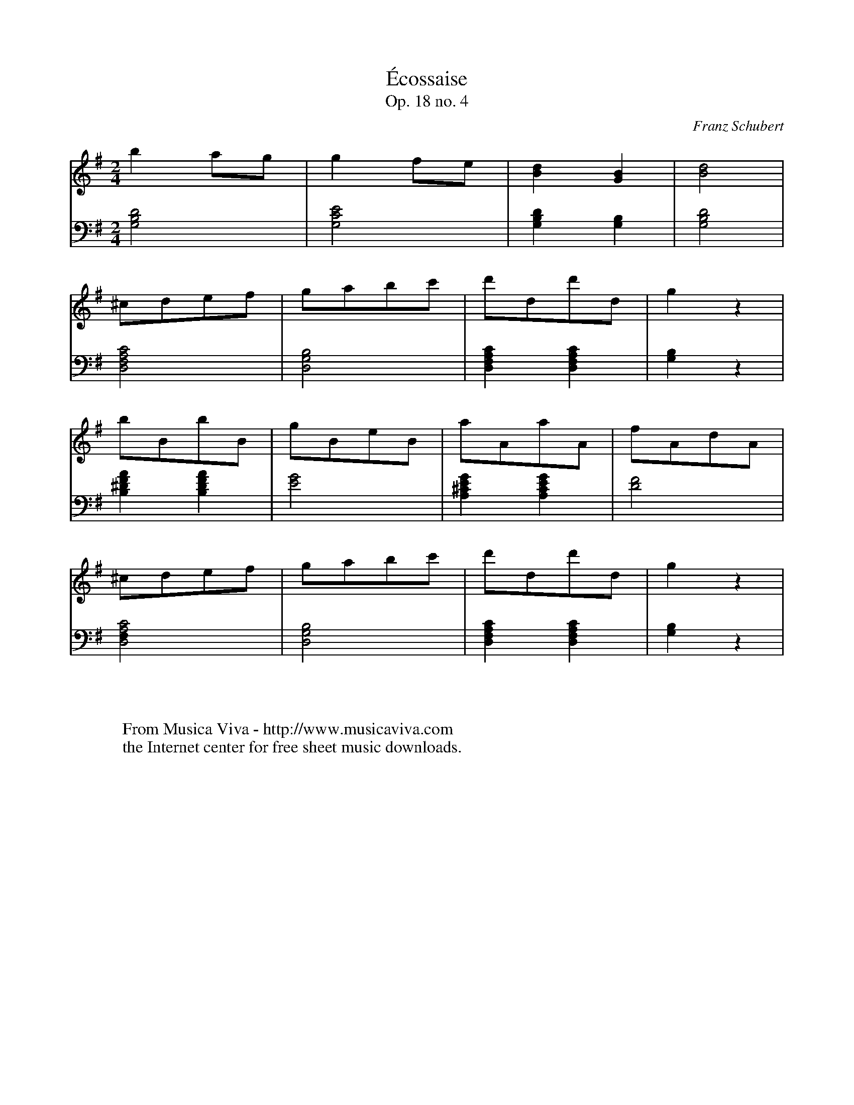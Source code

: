 X:1996
T:\'Ecossaise
T:Op. 18 no. 4
C:Franz Schubert
R:Ecossaise
Z:Transcribed by Frank Nordberg - http://www.musicaviva.com
F:http://abc.musicaviva.com/tunes/schubert-franz/schubert-op8-4.abc
V:1 Program 1 0 %Piano
V:2 Program 1 0 bass %Piano
M:2/4
L:1/8
K:G
V:1
b2ag|g2fe|[B2d2][G2B2]|[B4d4]|
V:2
[G,4B,4D4]|[G,4C4E4]|[G,2B,2D2][G,2B,2]|[G,4B,4D4]|
V:1
^cdef|gabc'|d'dd'd|g2z2|
V:2
[D,4F,4A,4C4]|[D,4G,4B,4]|[D,2F,2A,2C2][D,2F,2A,2C2]|[G,2B,2]z2|
V:1
bBbB|gBeB|aAaA|fAdA|
V:2
[B,2^D2F2A2][B,2D2F2A2]|[E4G4]|[A,2^C2E2G2][A,2C2E2G2]|[D4F4]|
V:1
^cdef|gabc'|d'dd'd|g2z2|
V:2
[D,4F,2A,4C4]|[D,4G,4B,4]|[D,2F,2A,2C2][D,2F,2A,2C2]|[G,2B,2]z2|
W:
W:
W:  From Musica Viva - http://www.musicaviva.com
W:  the Internet center for free sheet music downloads.


